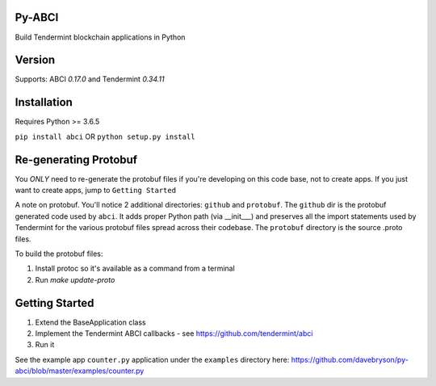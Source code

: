 .. image:: https://travis-ci.org/davebryson/py-abci.svg?branch=master
  :target: https://https://travis-ci.org/davebryson/py-abci

.. image:: https://codecov.io/gh/davebryson/py-abci/branch/master/graph/badge.svg
  :target: https://codecov.io/gh/davebryson/py-abci

.. image:: https://img.shields.io/pypi/v/abci.svg
  :target: https://pypi.python.org/pypi/abci

Py-ABCI
-------
Build Tendermint blockchain applications in Python

Version
-------
Supports: ABCI *0.17.0* and Tendermint *0.34.11*

Installation
------------
Requires Python >= 3.6.5

``pip install abci``  OR ``python setup.py install``

Re-generating Protobuf
-------------------
You *ONLY* need to re-generate the protobuf files if you're developing on this code base, not to create apps.  
If you just want to create apps, jump to ``Getting Started``

A note on protobuf.  You'll notice 2 additional directories: ``github`` and ``protobuf``.
The ``github`` dir is the protobuf generated code used by ``abci``. It adds proper Python 
path (via __init___) and preserves all the import statements used by Tendermint for the various 
protobuf files spread across their codebase.  The ``protobuf`` directory is the 
source .proto files.

To build the protobuf files:

1. Install protoc so it's available as a command from a terminal
2. Run `make update-proto`


Getting Started
---------------
1. Extend the BaseApplication class
2. Implement the Tendermint ABCI callbacks - see https://github.com/tendermint/abci
3. Run it

See the example app ``counter.py`` application under the ``examples`` directory
here: https://github.com/davebryson/py-abci/blob/master/examples/counter.py
